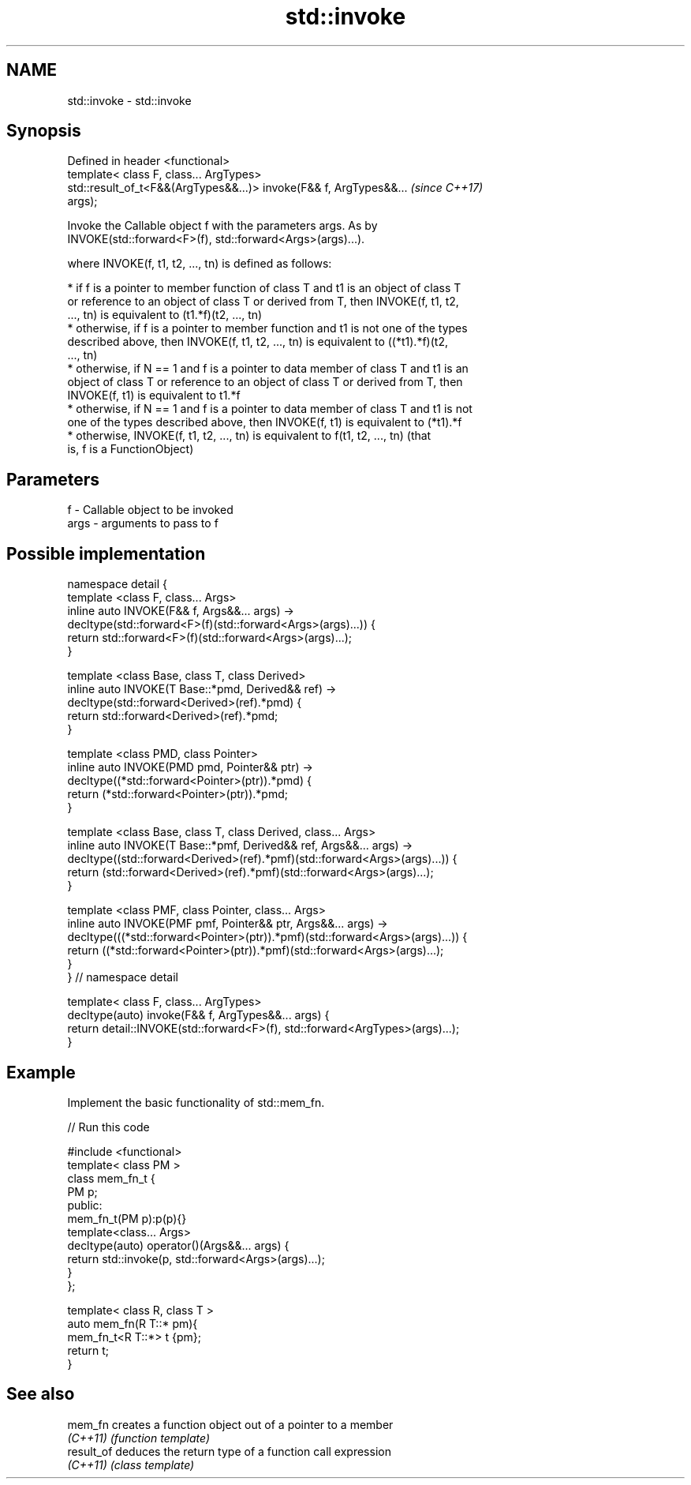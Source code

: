.TH std::invoke 3 "Nov 25 2015" "2.1 | http://cppreference.com" "C++ Standard Libary"
.SH NAME
std::invoke \- std::invoke

.SH Synopsis
   Defined in header <functional>
   template< class F, class... ArgTypes>
   std::result_of_t<F&&(ArgTypes&&...)> invoke(F&& f, ArgTypes&&...       \fI(since C++17)\fP
   args);

   Invoke the Callable object f with the parameters args. As by
   INVOKE(std::forward<F>(f), std::forward<Args>(args)...).

   where INVOKE(f, t1, t2, ..., tn) is defined as follows:

     * if f is a pointer to member function of class T and t1 is an object of class T
       or reference to an object of class T or derived from T, then INVOKE(f, t1, t2,
       ..., tn) is equivalent to (t1.*f)(t2, ..., tn)
     * otherwise, if f is a pointer to member function and t1 is not one of the types
       described above, then INVOKE(f, t1, t2, ..., tn) is equivalent to ((*t1).*f)(t2,
       ..., tn)
     * otherwise, if N == 1 and f is a pointer to data member of class T and t1 is an
       object of class T or reference to an object of class T or derived from T, then
       INVOKE(f, t1) is equivalent to t1.*f
     * otherwise, if N == 1 and f is a pointer to data member of class T and t1 is not
       one of the types described above, then INVOKE(f, t1) is equivalent to (*t1).*f
     * otherwise, INVOKE(f, t1, t2, ..., tn) is equivalent to f(t1, t2, ..., tn) (that
       is, f is a FunctionObject)

.SH Parameters

   f    - Callable object to be invoked
   args - arguments to pass to f

.SH Possible implementation

 namespace detail {
 template <class F, class... Args>
 inline auto INVOKE(F&& f, Args&&... args) ->
     decltype(std::forward<F>(f)(std::forward<Args>(args)...)) {
       return std::forward<F>(f)(std::forward<Args>(args)...);
 }
  
 template <class Base, class T, class Derived>
 inline auto INVOKE(T Base::*pmd, Derived&& ref) ->
     decltype(std::forward<Derived>(ref).*pmd) {
       return std::forward<Derived>(ref).*pmd;
 }
  
 template <class PMD, class Pointer>
 inline auto INVOKE(PMD pmd, Pointer&& ptr) ->
     decltype((*std::forward<Pointer>(ptr)).*pmd) {
       return (*std::forward<Pointer>(ptr)).*pmd;
 }
  
 template <class Base, class T, class Derived, class... Args>
 inline auto INVOKE(T Base::*pmf, Derived&& ref, Args&&... args) ->
     decltype((std::forward<Derived>(ref).*pmf)(std::forward<Args>(args)...)) {
       return (std::forward<Derived>(ref).*pmf)(std::forward<Args>(args)...);
 }
  
 template <class PMF, class Pointer, class... Args>
 inline auto INVOKE(PMF pmf, Pointer&& ptr, Args&&... args) ->
     decltype(((*std::forward<Pointer>(ptr)).*pmf)(std::forward<Args>(args)...)) {
       return ((*std::forward<Pointer>(ptr)).*pmf)(std::forward<Args>(args)...);
 }
 } // namespace detail
  
 template< class F, class... ArgTypes>
 decltype(auto) invoke(F&& f, ArgTypes&&... args) {
     return detail::INVOKE(std::forward<F>(f), std::forward<ArgTypes>(args)...);
 }

.SH Example

   Implement the basic functionality of std::mem_fn.

   
// Run this code

 #include <functional>
 template< class PM >
 class mem_fn_t {
     PM p;
 public:
     mem_fn_t(PM p):p(p){}
     template<class... Args>
     decltype(auto) operator()(Args&&... args) {
         return std::invoke(p, std::forward<Args>(args)...);
     }
 };
  
 template< class R, class T >
 auto mem_fn(R T::* pm){
     mem_fn_t<R T::*> t {pm};
     return t;
 }

.SH See also

   mem_fn    creates a function object out of a pointer to a member
   \fI(C++11)\fP   \fI(function template)\fP 
   result_of deduces the return type of a function call expression
   \fI(C++11)\fP   \fI(class template)\fP 
